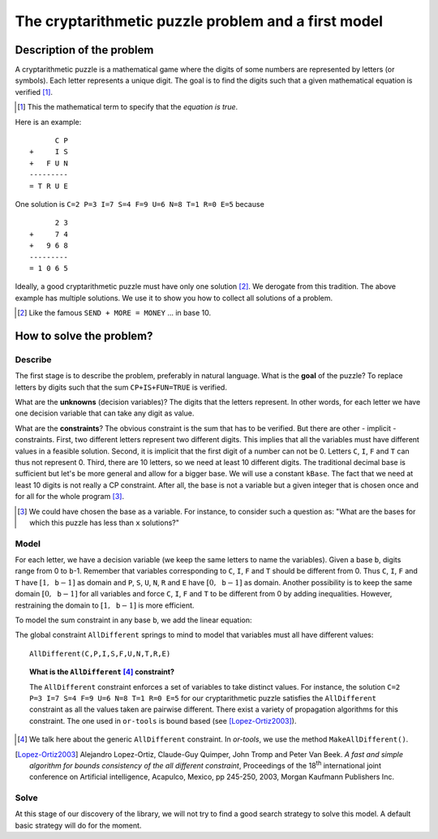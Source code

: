 ..  index:: 
    pair: cryptarithmetic; puzzles

.. highlight:: cpp

..  raw:: latex

    \newpage

..  _cryptarithmetic_problem:

The cryptarithmetic puzzle problem and a first model
----------------------------------------------------

..  raw:: latex

    Now that your system is up and running (if not, see section~\ref{manual/first_steps/getting_started:getting-started}),
    let us solve a cryptarithmetic puzzle with the help of the or-tools library.

..  only:: html

    Now that your system is up and running (if not, see :ref:`Getting started <getting_started>`), let us solve a cryptarithmetic
    puzzle with the help of the or-tools library.

..  only:: html 

    In this section, we describe the problem and propose a first model to solve it. This model is by  no means efficient but allows us
    a gentle introduction to the library. A better model is presented in the corresponding `lab session 
    <http://or-tools.googlecode.com/svn/trunk/documentation/documentation_hub.html#lab_sessions>`_.

..  only:: latex

    In this section, we describe the problem and propose a first model to solve it. This model is by  no means efficient but allows us
    a gentle introduction to the library. A better model is presented in the corresponding lab session.


Description of the problem
^^^^^^^^^^^^^^^^^^^^^^^^^^

A cryptarithmetic puzzle is a mathematical game where the digits of some numbers
are represented by letters (or symbols). Each letter represents a unique digit. The
goal is to find the digits such that a given mathematical equation is verified [#term_verified]_.

..  [#term_verified] This the mathematical term to specify that the *equation is true*.

Here is an example:

..  raw:: latex

    \begin{center}
    \begin{minipage}{5cm}

::

          C P
    +     I S
    +   F U N
    ---------
    = T R U E

..  raw:: latex

    \end{minipage}
    \end{center}


One solution is ``C=2 P=3 I=7 S=4 F=9 U=6 N=8 T=1 R=0 E=5`` because

..  raw:: latex

    \begin{center}
    \begin{minipage}{5cm}

::

          2 3
    +     7 4
    +   9 6 8
    ---------
    = 1 0 6 5

..  raw:: latex

    \end{minipage}
    \end{center}
    
Ideally, a good cryptarithmetic puzzle must have only
one solution [#famous_cryptarithmetic]_. We derogate from this tradition. The above example
has multiple solutions. We use it to show you how to collect all solutions of a problem.

.. [#famous_cryptarithmetic] Like the famous ``SEND + MORE = MONEY`` ... in base 10.

How to solve the problem?
^^^^^^^^^^^^^^^^^^^^^^^^^

..  raw:: latex

    We follow the classical \emph{three-stage method} described in section~\ref{manual/introduction/three_stages:three-stages}.

..  only:: html

    We follow the classical :ref:`The three-stage method <three_stages>`.
    

Describe
""""""""

The first stage is to describe the problem, preferably in natural language. What is the
**goal** of the puzzle? To replace letters by digits such that the sum
``CP+IS+FUN=TRUE`` is verified.

What are the **unknowns** (decision variables)? The digits that the letters represent. In other words, for each letter we have one 
decision variable that can take any digit
as value.

What are the **constraints**? The obvious constraint is the sum that has to be verified.
But there are other - implicit -
constraints. First, two different
letters represent two different digits. This implies that all the variables must
have different values in a feasible solution. Second, it is implicit that the first
digit of a number can not be 0. Letters ``C``, ``I``, ``F`` and ``T`` can thus 
not represent 0. Third, there are 10 letters, so we need at least 10
different digits. The traditional decimal base is sufficient but let's be more general
and allow for a bigger base. We will use a constant ``kBase``. The fact that we need at least 10 digits is not really a CP constraint.
After all, the base is not a variable but a given integer that is chosen once 
and for all for the whole program [#base_not_var]_. 


..  [#base_not_var] We could have chosen the base as a variable. For instance, 
    to consider such a question as: "What are the bases for which this
    puzzle has less than ``x`` solutions?"

Model
"""""

For each letter, we have a decision variable (we keep the same letters to name the variables).
Given a base ``b``, digits range from 0 to ``b``-1.
Remember that variables corresponding to ``C``, ``I``, ``F`` and ``T`` should be different
from 0. Thus ``C``, ``I``, ``F`` and ``T`` have :math:`[1,\mathtt{b}-1]` as domain and ``P``, ``S``, ``U``, ``N``, ``R`` and  ``E``
have :math:`[0,\mathtt{b}-1]` as domain. Another possibility is to keep the same domain :math:`[0,\mathtt{b}-1]` for all 
variables and force ``C``, ``I``, ``F`` and ``T`` to be different from 0 by adding inequalities. However, restraining the domain to :math:`[1,\mathtt{b}-1]` is more efficient.


To model the sum constraint in any base ``b``, we add the linear equation:

..  only:: html

    .. math::
       :nowrap:

       \begin{center}
       \begin{tabular}{cccccccc}
            &                                         &   &                                        & + & ${\color{blue}{\mathtt{C}}} \cdot b$ & + & ${\color{blue}{\mathtt{P}}}$\\
            &                                         &   &                                        & + & ${\color{blue}{\mathtt{I}}} \cdot b$ & + & ${\color{blue}{\mathtt{S}}}$\\
            &                                         & + & ${\color{blue}{\mathtt{F}}} \cdot b^2$ & + & ${\color{blue}{\mathtt{U}}} \cdot b$ & + & ${\color{blue}{\mathtt{N}}}$\BStrut\\
        \hline
          = & ${\color{blue}{\mathtt{T}}} \cdot b^3$ & + & ${\color{blue}{\mathtt{R}}} \cdot b^2$ & + & ${\color{blue}{\mathtt{U}}} \cdot b$ & + & ${\color{blue}{\mathtt{E}}}\TStrut$
       \end{tabular}
       \end{center}


..  raw:: latex

    \begin{center}
    \begin{tabular}{cccccccc}
        &                                         &   &                                        & + & ${\color{blue}{\mathtt{C}}} \cdot b$ & + & ${\color{blue}{\mathtt{P}}}$\\
        &                                         &   &                                        & + & ${\color{blue}{\mathtt{I}}} \cdot b$ & + & ${\color{blue}{\mathtt{S}}}$\\
        &                                         & + & ${\color{blue}{\mathtt{F}}} \cdot b^2$ & + & ${\color{blue}{\mathtt{U}}} \cdot b$ & + & ${\color{blue}{\mathtt{N}}}$\BStrut\\
    \hline
      = & ${\color{blue}{\mathtt{T}}} \cdot b^3$ & + & ${\color{blue}{\mathtt{R}}} \cdot b^2$ & + & ${\color{blue}{\mathtt{U}}} \cdot b$ & + & ${\color{blue}{\mathtt{E}}}\TStrut$
    \end{tabular}
    \end{center}

The global constraint ``AllDifferent`` springs to mind to model that variables must all have different values::

    AllDifferent(C,P,I,S,F,U,N,T,R,E)

..  index:: 
    single: constraint; AllDifferent

..  topic:: What is the ``AllDifferent`` [#all_different_in_or_tools]_ constraint?

    The ``AllDifferent`` constraint enforces a set of variables to take distinct values. For instance, the solution 
    ``C=2 P=3 I=7 S=4 F=9 U=6 N=8 T=1 R=0 E=5`` for our cryptarithmetic puzzle satisfies the ``AllDifferent`` constraint as
    all the values taken are pairwise different. There exist a variety of propagation algorithms for this constraint.
    The one used in ``or-tools`` is bound based (see [Lopez-Ortiz2003]_).


..  [#all_different_in_or_tools] We talk here about the generic ``AllDifferent`` constraint. In *or-tools*, we use the method ``MakeAllDifferent()``.

..  raw:: html

    <br>
    
.. [Lopez-Ortiz2003] Alejandro Lopez-Ortiz, Claude-Guy Quimper, John Tromp and Peter Van Beek. *A fast and simple algorithm for bounds consistency of the all different constraint*, Proceedings of the 18\ :sup:`th` international joint conference on Artificial intelligence, Acapulco, Mexico, pp 245-250, 2003, Morgan Kaufmann Publishers Inc. 

Solve
"""""

At this stage of our discovery of the library, we will not try to find a good search strategy to solve this model.
A default basic strategy will do for the moment. 

..  raw:: latex

    Chapter~\ref{manual/search_primitives:search-primitives} is entirely devoted to the subject of search strategies.

..  only:: html

    Chapter :ref:`Defining search primitives in constraint programming <chapter_search_primitives>` is entirely devoted to the subject of search strategies.

